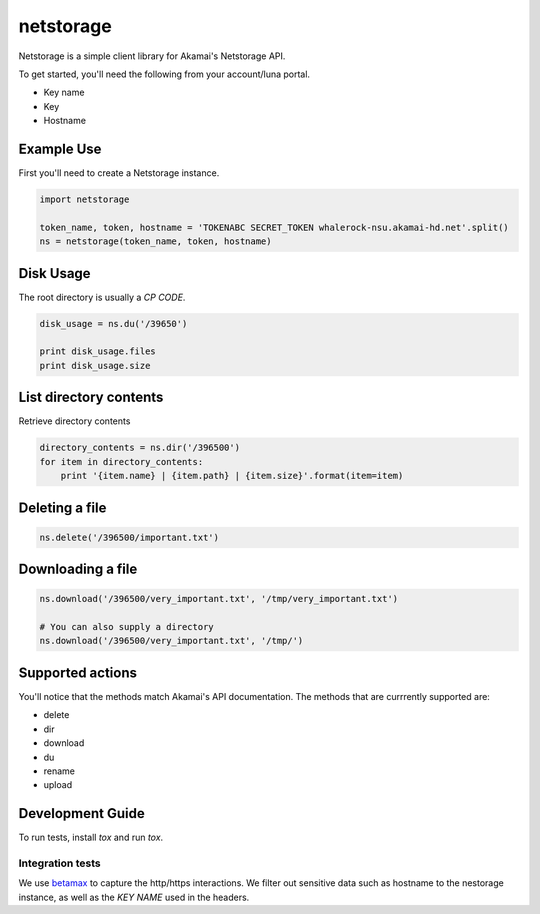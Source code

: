 netstorage
==========

Netstorage is a simple client library for Akamai's Netstorage API.

To get started, you'll need the following from your account/luna portal.

- Key name
- Key
- Hostname

Example Use
-----------

First you'll need to create a Netstorage instance.

.. code-block:: python

    import netstorage

    token_name, token, hostname = 'TOKENABC SECRET_TOKEN whalerock-nsu.akamai-hd.net'.split()
    ns = netstorage(token_name, token, hostname)

Disk Usage
----------

The root directory is usually a `CP CODE`.

.. code-block:: python

    disk_usage = ns.du('/39650')

    print disk_usage.files
    print disk_usage.size

List directory contents
-----------------------

Retrieve directory contents

.. code-block:: python

   directory_contents = ns.dir('/396500')
   for item in directory_contents:
       print '{item.name} | {item.path} | {item.size}'.format(item=item)

Deleting a file
---------------

.. code-block:: python

   ns.delete('/396500/important.txt')

Downloading a file
------------------

.. code-block:: python

   ns.download('/396500/very_important.txt', '/tmp/very_important.txt')

   # You can also supply a directory
   ns.download('/396500/very_important.txt', '/tmp/')

Supported actions
-----------------

You'll notice that the methods match Akamai's API documentation.  The
methods that are currrently supported are:

- delete
- dir
- download
- du
- rename
- upload

Development Guide
-----------------

To run tests, install `tox` and run `tox`.

Integration tests
~~~~~~~~~~~~~~~~~

We use `betamax`_ to capture the http/https interactions. We filter out sensitive data such as hostname to the nestorage instance, as well as the `KEY NAME` used in the headers.

.. _betamax: https://github.com/sigmavirus24/betamax
